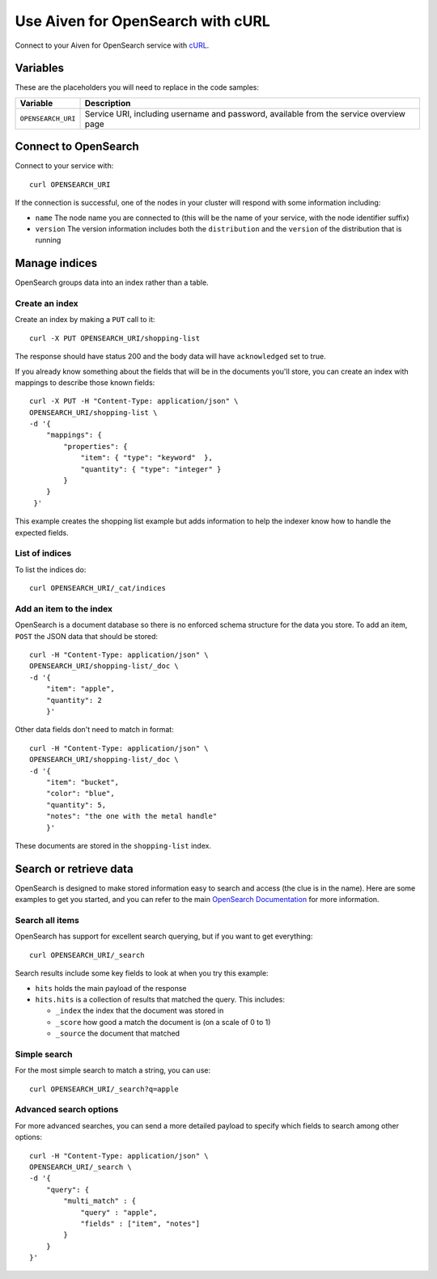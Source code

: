 Use Aiven for OpenSearch with cURL
==================================

Connect to your Aiven for OpenSearch service with `cURL <https://curl.se/>`_.

Variables
---------

These are the placeholders you will need to replace in the code samples:

==================      =============================================================
Variable                Description
==================      =============================================================
``OPENSEARCH_URI``      Service URI, including username and password, available from
                        the service overview page
==================      =============================================================

Connect to OpenSearch
---------------------

Connect to your service with::

    curl OPENSEARCH_URI

If the connection is successful, one of the nodes in your cluster will respond with some information including:

* ``name`` The node name you are connected to (this will be the name of your service, with the node identifier suffix)

* ``version`` The version information includes both the ``distribution`` and the ``version`` of the distribution that is running

Manage indices
--------------

OpenSearch groups data into an index rather than a table.

Create an index
'''''''''''''''

Create an index by making a ``PUT`` call to it::

    curl -X PUT OPENSEARCH_URI/shopping-list

The response should have status 200 and the body data will have ``acknowledged`` set to true.

If you already know something about the fields that will be in the documents you'll store, you can create an index with mappings to describe those known fields::

    curl -X PUT -H "Content-Type: application/json" \
    OPENSEARCH_URI/shopping-list \
    -d '{
        "mappings": {
            "properties": {
                "item": { "type": "keyword"  },
                "quantity": { "type": "integer" }
            }
        }
     }'

This example creates the shopping list example but adds information to help the indexer know how to handle the expected fields.

List of indices
'''''''''''''''

To list the indices do::

    curl OPENSEARCH_URI/_cat/indices


Add an item to the index
''''''''''''''''''''''''

OpenSearch is a document database so there is no enforced schema structure for the data you store. To add an item, ``POST`` the JSON data that should be stored::

    curl -H "Content-Type: application/json" \
    OPENSEARCH_URI/shopping-list/_doc \
    -d '{
        "item": "apple",
        "quantity": 2
        }'

Other data fields don't need to match in format::

    curl -H "Content-Type: application/json" \
    OPENSEARCH_URI/shopping-list/_doc \
    -d '{
        "item": "bucket",
        "color": "blue",
        "quantity": 5,
        "notes": "the one with the metal handle"
        }'

These documents are stored in the ``shopping-list`` index.

Search or retrieve data
-----------------------

OpenSearch is designed to make stored information easy to search and access (the clue is in the name). Here are some examples to get you started, and you can refer to the main `OpenSearch Documentation <https://opensearch.org/docs/opensearch/index/>`_ for more information.

Search all items
''''''''''''''''

OpenSearch has support for excellent search querying, but if you want to get everything::

    curl OPENSEARCH_URI/_search

Search results include some key fields to look at when you try this example:

* ``hits`` holds the main payload of the response

* ``hits.hits`` is a collection of results that matched the query. This includes:

  - ``_index`` the index that the document was stored in
  - ``_score`` how good a match the document is (on a scale of 0 to 1)
  - ``_source`` the document that matched

Simple search
'''''''''''''
 
For the most simple search to match a string, you can use::

    curl OPENSEARCH_URI/_search?q=apple

Advanced search options
'''''''''''''''''''''''

For more advanced searches, you can send a more detailed payload to specify which fields to search among other options::

    curl -H "Content-Type: application/json" \
    OPENSEARCH_URI/_search \
    -d '{
        "query": {
            "multi_match" : {
                "query" : "apple",
                "fields" : ["item", "notes"]
            }
        }
    }'
